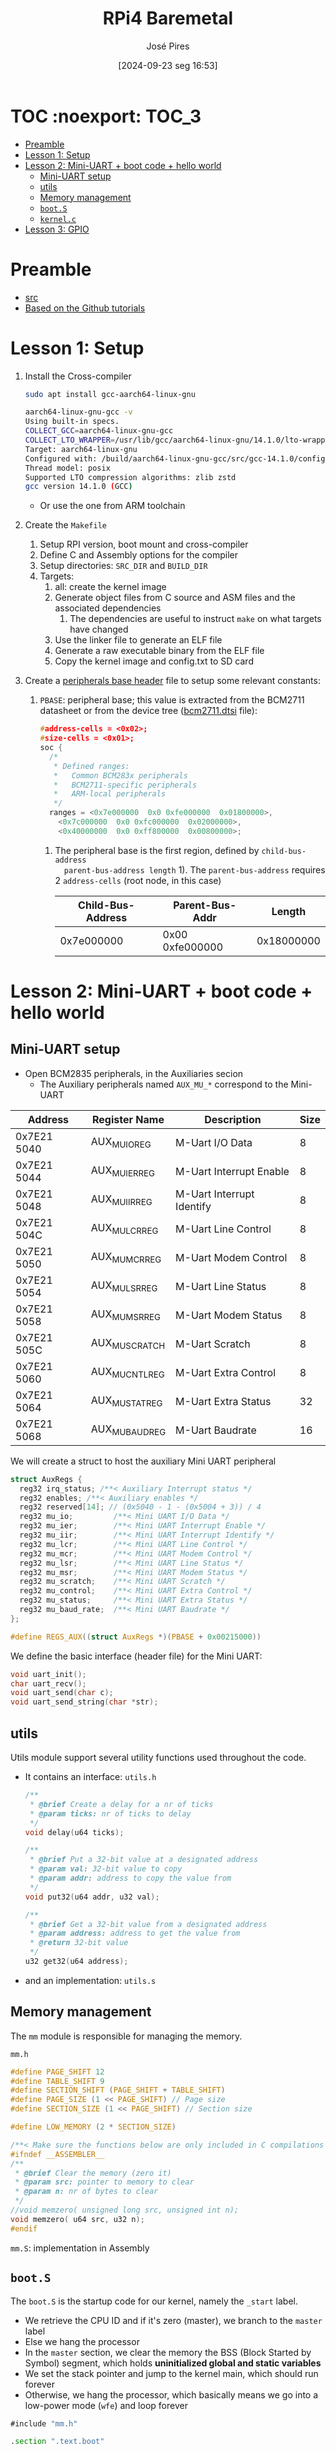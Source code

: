 #+TITLE: RPi4 Baremetal
#+AUTHOR: José Pires
#+DATE: [2024-09-23 seg 16:53]
#+EMAIL: a50178@alunos.uminho.pt

#+LATEX_COMPILER: xelatex

* TOC :noexport::TOC_3:
- [[#preamble][Preamble]]
- [[#lesson-1-setup][Lesson 1: Setup]]
- [[#lesson-2-mini-uart--boot-code--hello-world][Lesson 2: Mini-UART + boot code + hello world]]
  - [[#mini-uart-setup][Mini-UART setup]]
  - [[#utils][utils]]
  - [[#memory-management][Memory management]]
  - [[#boots][=boot.S=]]
  - [[#kernelc][=kernel.c=]]
- [[#lesson-3-gpio][Lesson 3: GPIO]]

* Preamble
- [[https://www.youtube.com/watch?v=pd9AVmcRc6U&list=PLVxiWMqQvhg9FCteL7I0aohj1_YiUx1x8][src]]
- [[https://github.com/s-matyukevich/raspberry-pi-os][Based on the Github tutorials]]

* Lesson 1: Setup

1) Install the Cross-compiler
   #+begin_src bash
	 sudo apt install gcc-aarch64-linux-gnu

	 aarch64-linux-gnu-gcc -v
	 Using built-in specs.
	 COLLECT_GCC=aarch64-linux-gnu-gcc
	 COLLECT_LTO_WRAPPER=/usr/lib/gcc/aarch64-linux-gnu/14.1.0/lto-wrapper
	 Target: aarch64-linux-gnu
	 Configured with: /build/aarch64-linux-gnu-gcc/src/gcc-14.1.0/configure --prefix=/usr --program-prefix=aarch64-linux-gnu- --with-local-prefix=/usr/aarch64-linux-gnu --with-sysroot=/usr/aarch64-linux-gnu --with-build-sysroot=/usr/aarch64-linux-gnu --with-native-system-header-dir=/include --libdir=/usr/lib --libexecdir=/usr/lib --target=aarch64-linux-gnu --host=x86_64-pc-linux-gnu --build=x86_64-pc-linux-gnu --disable-nls --enable-default-pie --enable-languages=c,c++,fortran --enable-shared --enable-threads=posix --with-system-zlib --with-isl --enable-__cxa_atexit --disable-libunwind-exceptions --enable-clocale=gnu --disable-libstdcxx-pch --disable-libssp --enable-gnu-unique-object --enable-linker-build-id --enable-lto --enable-plugin --enable-install-libiberty --with-linker-hash-style=gnu --enable-gnu-indirect-function --disable-multilib --disable-werror --enable-checking=release
	 Thread model: posix
	 Supported LTO compression algorithms: zlib zstd
	 gcc version 14.1.0 (GCC)
   #+end_src
   - Or use the one from ARM toolchain

2) Create the =Makefile=
   1) Setup RPI version, boot mount and cross-compiler
   2) Define C and Assembly options for the compiler
   3) Setup directories: =SRC_DIR= and =BUILD_DIR=
   4) Targets:
	  1) all: create the kernel image
	  2) Generate object files from C source and ASM files and the associated
         dependencies
		 1) The dependencies are useful to instruct =make= on what targets have
            changed
	  3) Use the linker file to generate an ELF file
	  4) Generate a raw executable binary from the ELF file
	  5) Copy the kernel image and config.txt to SD card

3) Create a [[file:~/OneDrive_UM/Documents/Programming/Hardware/RaspberryPi/baremetal/rpios/include/base.h::pragma once][peripherals base header]] file to setup some relevant constants:
   1) =PBASE=: peripheral base; this value is extracted from the BCM2711
      datasheet or from the device tree ([[file:~/OneDrive_UM/Documents/Programming/Hardware/RaspberryPi/rpi3/doc/dts/bcm2711.dtsi::ranges = <0x7e000000 0x0 0xfe000000 0x01800000>,][bcm2711.dtsi]] file):
		#+begin_src c
		  #address-cells = <0x02>;
		  #size-cells = <0x01>;
		  soc {
			/*
			 ,* Defined ranges:
			 ,*   Common BCM283x peripherals
			 ,*   BCM2711-specific peripherals
			 ,*   ARM-local peripherals
			 ,*/
			ranges = <0x7e000000  0x0 0xfe000000  0x01800000>,
			  <0x7c000000  0x0 0xfc000000  0x02000000>,
			  <0x40000000  0x0 0xff800000  0x00800000>;
		#+end_src

	  1) The peripheral base is the first region, defined by =child-bus-address
         parent-bus-address length= 1). The =parent-bus-address= requires 2
         =address-cells= (root node, in this case)

		|-------------------+-----------------+------------|
		| Child-Bus-Address | Parent-Bus-Addr |     Length |
		|-------------------+-----------------+------------|
		|        0x7e000000 | 0x00 0xfe000000 | 0x18000000 |
		|-------------------+-----------------+------------|

* Lesson 2: Mini-UART + boot code + hello world

** Mini-UART setup
- Open BCM2835 peripherals, in the Auxiliaries secion
  - The Auxiliary peripherals named =AUX_MU_*= correspond to the Mini-UART


|-------------+-----------------+---------------------------+------|
| Address     | Register Name   | Description               | Size |
|-------------+-----------------+---------------------------+------|
| 0x7E21 5040 | AUX_MU_IO_REG   | M-Uart I/O Data           |    8 |
| 0x7E21 5044 | AUX_MU_IER_REG  | M-Uart Interrupt Enable   |    8 |
| 0x7E21 5048 | AUX_MU_IIR_REG  | M-Uart Interrupt Identify |    8 |
| 0x7E21 504C | AUX_MU_LCR_REG  | M-Uart Line Control       |    8 |
| 0x7E21 5050 | AUX_MU_MCR_REG  | M-Uart Modem Control      |    8 |
| 0x7E21 5054 | AUX_MU_LSR_REG  | M-Uart Line Status        |    8 |
| 0x7E21 5058 | AUX_MU_MSR_REG  | M-Uart Modem Status       |    8 |
| 0x7E21 505C | AUX_MU_SCRATCH  | M-Uart Scratch            |    8 |
| 0x7E21 5060 | AUX_MU_CNTL_REG | M-Uart Extra Control      |    8 |
| 0x7E21 5064 | AUX_MU_STAT_REG | M-Uart Extra Status       |   32 |
| 0x7E21 5068 | AUX_MU_BAUD_REG | M-Uart Baudrate           |   16 |
|-------------+-----------------+---------------------------+------|

We will create a struct to host the auxiliary Mini UART peripheral
#+begin_src c
struct AuxRegs {
  reg32 irq_status; /**< Auxiliary Interrupt status */
  reg32 enables; /**< Auxiliary enables */
  reg32 reserved[14]; // (0x5040 - 1 - (0x5004 + 3)) / 4
  reg32 mu_io;         /**< Mini UART I/O Data */
  reg32 mu_ier;        /**< Mini UART Interrupt Enable */
  reg32 mu_iir;        /**< Mini UART Interrupt Identify */
  reg32 mu_lcr;        /**< Mini UART Line Control */
  reg32 mu_mcr;        /**< Mini UART Modem Control */
  reg32 mu_lsr;        /**< Mini UART Line Status */
  reg32 mu_msr;        /**< Mini UART Modem Status */
  reg32 mu_scratch;    /**< Mini UART Scratch */
  reg32 mu_control;    /**< Mini UART Extra Control */
  reg32 mu_status;     /**< Mini UART Extra Status */
  reg32 mu_baud_rate;  /**< Mini UART Baudrate */
};

#define REGS_AUX((struct AuxRegs *)(PBASE + 0x00215000))
#+end_src


We define the basic interface (header file) for the Mini UART:
#+begin_src c
void uart_init();
char uart_recv();
void uart_send(char c);
void uart_send_string(char *str);
#+end_src

** utils
Utils module support several utility functions used throughout the code.
- It contains an interface: =utils.h=
	#+begin_src c
	  /**
	   ,* @brief Create a delay for a nr of ticks
	   ,* @param ticks: nr of ticks to delay
	   ,*/
	  void delay(u64 ticks);

	  /**
	   ,* @brief Put a 32-bit value at a designated address
	   ,* @param val: 32-bit value to copy
	   ,* @param addr: address to copy the value from
	   ,*/
	  void put32(u64 addr, u32 val);

	  /**
	   ,* @brief Get a 32-bit value from a designated address
	   ,* @param address: address to get the value from
	   ,* @return 32-bit value
	   ,*/
	  u32 get32(u64 address);
	#+end_src
- and an implementation: =utils.s=

** Memory management
The =mm= module is responsible for managing the memory.

=mm.h=
#+begin_src c
#define PAGE_SHIFT 12
#define TABLE_SHIFT 9
#define SECTION_SHIFT (PAGE_SHIFT + TABLE_SHIFT)
#define PAGE_SIZE (1 << PAGE_SHIFT) // Page size
#define SECTION_SIZE (1 << PAGE_SHIFT) // Section size

#define LOW_MEMORY (2 * SECTION_SIZE)

/**< Make sure the functions below are only included in C compilations */
#ifndef __ASSEMBLER__
/**
 * @brief Clear the memory (zero it)
 * @param src: pointer to memory to clear
 * @param n: nr of bytes to clear
 */
//void memzero( unsigned long src, unsigned int n);
void memzero( u64 src, u32 n);
#endif
#+end_src

=mm.S=: implementation in Assembly

** =boot.S=
The =boot.S= is the startup code for our kernel, namely the =_start= label.
- We retrieve the CPU ID and if it's zero (master), we branch to the =master=
  label
- Else we hang the processor
- In the =master= section, we clear the memory the BSS (Block Started by Symbol)
  segment, which holds *uninitialized global and static variables*
- We set the stack pointer and jump to the kernel main, which should run forever
- Otherwise, we hang the processor, which basically means we go into a low-power
  mode (=wfe=) and loop forever


#+begin_src asm
#include "mm.h"

.section ".text.boot"

.global _start
_start: 
    mrs x0, mpidr_el1 // get CPU ID into x0
    and x0, x0, #0xFF // and it with 0xFF
    cbz x0, master // if CPU_ID == 0, we branch to master
    b proc_hang // else we branch to proc_hang (hanging the processor)

master: 
    adr x0, bss_begin // addr of BSS_BEGIN
    adr x1, bss_end // addr of BSS_END
    sub x1, x1, x0 // get the size of BSS = BSS_END - BSS_BEGIN
    bl memzero // zero it: memzero x0 x1

    mov sp, #LOW_MEMORY // set the SP to #LOW_MEMORY
    bl kernel_main // jump to kernel_main
    b proc_hang // hang the processor if we ever leave kernel_main

proc_hang:  
    wfe // wait for event
    b proc_hang
#+end_src

** =kernel.c=
This is our main function.
- We initialize the UART and send a welcome string alongside with the HW version
- Then we echo back anything the user types.

#+begin_src c
#include "mini_uart.h"

void kernel_main() {
  uart_init();
  uart_send_string("RPi Baremetal OS initializing...\n");

#if RPI_VERSION == 3
  uart_send_string("\tBoard: RPi 3\n");
#endif

#if RPI_VERSION == 4
  uart_send_string("\tBoard: RPi 4\n");
#endif

  uart_send_string("\n\nDone\n");

  while(1) {
	uart_send( uart_recv() );
  }
}
#+end_src

* Lesson 3: GPIO
We implemented two functions to:
1) Set the pin function
   - Get the bit start and register
     - We have 3 bits for each register
     - We have 10 pins per register
     - bit start = (pinNumber * GPIO_BITS ) % GPIO_BITS_TOTAL
     - register = pinNumber / GPIO_PINS_PER_REG;
   - Get the function selector, clear the bits and set the new function and
     update it
2) Enable the pin clock:
   1) Write to GPPUD to set the required control signal (Off)
   2) Wait 150 cycles: this provides the required setup time for the control
      signal
   3) Write to GPPUDCLK0/1 to clock the control signal into the GPIO pads you
      wish to modify
      1) GPPUDCLK0: for n = 0..31
      2) GPPUDCLK0: for n > 1
      3) GPPUDCLK[reg]: reg = n / 32
      4) Write the value 1 into CLK0/1
	 1) =1 << N=, where =N = pinNr % 32=
	 2) Shift left the bit 1 by N positions
	 3) Examples:
	    1) pinNr = 0 -> N = 0 -> 1 << 0 -> 0b01
	    1) pinNr = 1 -> N = 1 -> 1 << 1 -> 0b10
	    1) pinNr = 2 -> N = 0 -> 1 << 0 -> 0b100
   4) Wait 150 cycles: this provides the required hold time for the control
      signal
   5) Write to GPPUD to set the required control signal (Off)
   6) Write to GPPUDCLK0/1 to remove the clock

      
#+begin_src c
#define GPIO_BITS 3
#define GPIO_PINS_PER_REG 10
#define GPIO_BITS_TOTAL (GPIO_PINS_PER_REG * GPIO_BITS)

void gpio_pin_set_func(u8 pinNumber, GpioFunc func) {
  /* Get the bit start and register */
  u8 bitStart = (pinNumber * GPIO_BITS) % GPIO_BITS_TOTAL;
  u8 reg = pinNumber / GPIO_PINS_PER_REG;

  /* Store the current function to an auxiliary var */
  u32 selector = REGS_GPIO->func_select[reg];

  /* Set the new function in the aux */
  selector &= ~(0b111 << bitStart); // clear the 3 bits
  selector |= (func << bitStart); // Set the 3 bits to the new func

  /* Load the config back to the registor */
  REGS_GPIO->func_select[reg] = selector; 
}

/**
 * GPIO Pull-up/down Clock Registers (GPPUDCLKn)
 * SYNOPSIS
 * The GPIO Pull-up/down Clock Registers control the actuation of internal pull-downs on
 * the respective GPIO pins. These registers must be used in conjunction with the GPPUD
 * register to effect GPIO Pull-up/down changes. The following sequence of events is
 * required:
 * 1. Write to GPPUD to set the required control signal (i.e. Pull-up or Pull-Down or neither
 * to remove the current Pull-up/down)
 * 2. Wait 150 cycles – this provides the required set-up time for the control signal
 * 3. Write to GPPUDCLK0/1 to clock the control signal into the GPIO pads you wish to
 * modify – NOTE only the pads which receive a clock will be modified, all others will
 * retain their previous state.
 * 4. Wait 150 cycles – this provides the required hold time for the control signal
 * 5. Write to GPPUD to remove the control signal
 * 6. Write to GPPUDCLK0/1 to remove the clock
 */
void gpio_pin_enable(u8 pinNumber){
  REGS_GPIO->pupd_enable = GPUD_Off;
  delay(150);
  REGS_GPIO->pupd_enable_clocks[pinNumber / 32] = 1 << (pinNumber % 32);
  delay(150);
  REGS_GPIO->pupd_enable = GPUD_Off;
  REGS_GPIO->pupd_enable_clocks[pinNumber / 32] = 0;
}
#+end_src
